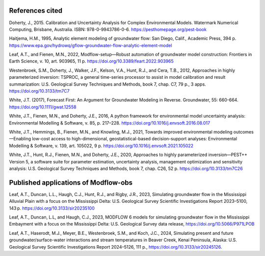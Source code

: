=================
References cited
=================

Doherty, J., 2015. Calibration and Uncertainty Analysis for Complex Environmental Models. Watermark Numerical Computing, Brisbane, Australia. ISBN: 978-0-9943786-0-6. `<https://pesthomepage.org/pest-book>`_

Haitjema, H.M., 1995, Analytic element modeling of groundwater flow: San Diego, Calif., Academic Press, 394 p. `<https://www.epa.gov/hydrowq/gflow-groundwater-flow-analytic-element-model>`_

Leaf, A.T., and Fienen, M.N., 2022, Modflow-setup—Robust automation of groundwater model construction: Frontiers in Earth Science, v. 10, art. 903965, 11 p. `<https://doi.org/10.3389/feart.2022.903965>`_

Westenbroek, S.M., Doherty, J., Walker, J.F., Kelson, V.A., Hunt, R.J., and Cera, T.B., 2012, Approaches in highly parameterized inversion: TSPROC, a general time-series processor to assist in model calibration and result summarization: U.S. Geological Survey Techniques and Methods, book 7, chap. C7, 79 p., 3 apps. `<https://doi.org/10.3133/tm7C7>`_

White, J.T. (2017), Forecast First: An Argument for Groundwater Modeling in Reverse. Groundwater, 55: 660-664. `<https://doi.org/10.1111/gwat.12558>`_

White, J.T., Fienen, M.N., and Doherty, J.E., 2016, A python framework for environmental model uncertainty analysis: Environmental Modelling & Software, v. 85, p. 217–228. `<https://doi.org/10.1016/j.envsoft.2016.08.017>`_

White, J.T., Hemmings, B., Fienen, M.N., and Knowling, M.J., 2021, Towards improved environmental modeling outcomes—Enabling low-cost access to high-dimensional, geostatistical-based decision-support analyses: Environmental Modelling & Software, v. 139, art. 105022, 9 p. `<https://doi.org/10.1016/j.envsoft.2021.105022>`_

White, J.T., Hunt, R.J., Fienen, M.N., and Doherty, J.E., 2020, Approaches to highly parameterized inversion—PEST++ Version 5, a software suite for parameter estimation, uncertainty analysis, management optimization and sensitivity analysis: U.S. Geological Survey Techniques and Methods, book 7, chap. C26, 52 p. `<https://doi.org/10.3133/tm7C26>`_


==========================================
Published applications of Modflow-obs
==========================================

Leaf, A.T., Duncan, L.L., Haugh, C.J., Hunt, R.J., and Rigby, J.R., 2023, Simulating groundwater flow in the Mississippi Alluvial Plain with a focus on the Mississippi Delta: U.S. Geological Survey Scientific Investigations Report 2023–5100, 143 p. `<https://doi.org/10.3133/sir20235100>`_

Leaf, A.T., Duncan, L.L, and Haugh, C.J., 2023, MODFLOW 6 models for simulating groundwater flow in the Mississippi Embayment with a focus on the Mississippi Delta: U.S. Geological Survey data release, `<https://doi.org/10.5066/P971LPOB>`_

Leaf, A.T., Haserodt, M.J., Meyer, B.E., Westenbroek, S.M., and Koch, J.C., 2024, Simulating present and future
groundwater/surface-water interactions and stream temperatures in Beaver Creek, Kenai Peninsula, Alaska:
U.S. Geological Survey Scientific Investigations Report 2024–5126, 111 p., `<https://doi.org/10.3133/sir20245126>`_.